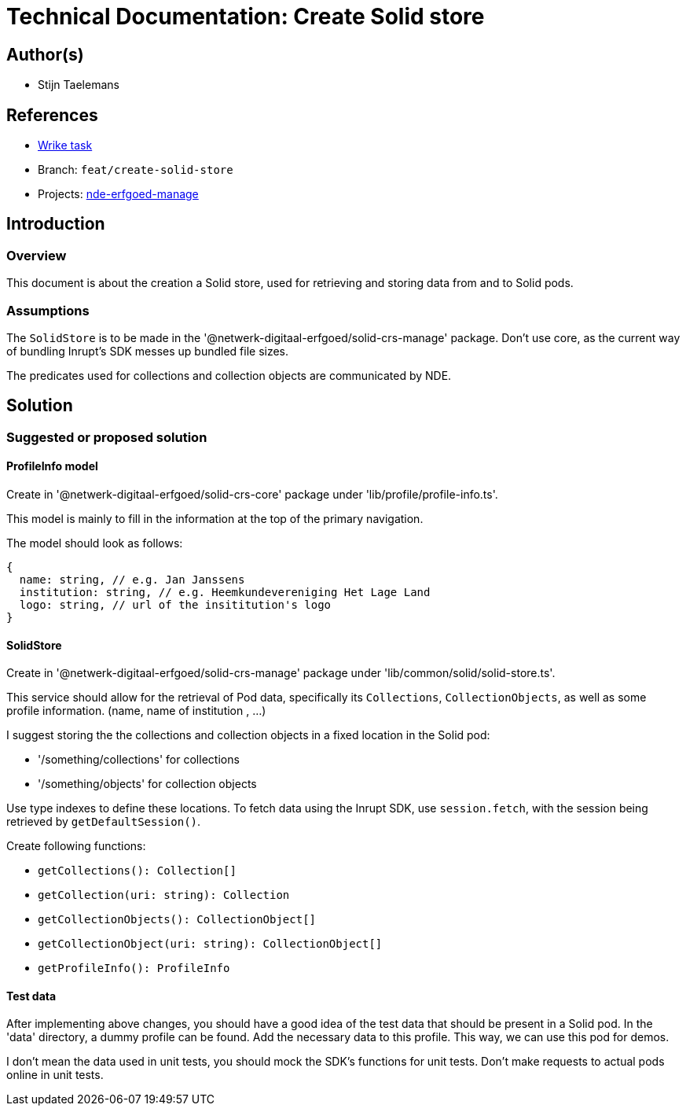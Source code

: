 = Technical Documentation: Create Solid store
:sectanchors:
:url-repo: https://github.com/netwerk-digitaal-erfgoed/solid-crs
:imagesdir: ../images

== Author(s)

* Stijn Taelemans

== References


* https://www.wrike.com/open.htm?id=684597956[Wrike task]
* Branch: `feat/create-solid-store`
* Projects: https://github.com/netwerk-digitaal-erfgoed/solid-crs[nde-erfgoed-manage]


== Introduction

=== Overview

This document is about the creation a Solid store, used for retrieving and storing data from and to Solid pods. 


=== Assumptions

The `SolidStore` is to be made in the '@netwerk-digitaal-erfgoed/solid-crs-manage' package. Don't use core, as the current way of bundling Inrupt's SDK messes up bundled file sizes.

The predicates used for collections and collection objects are communicated by NDE.

== Solution

=== Suggested or proposed solution

==== ProfileInfo model

Create in '@netwerk-digitaal-erfgoed/solid-crs-core' package under 'lib/profile/profile-info.ts'.

This model is mainly to fill in the information at the top of the primary navigation.

The model should look as follows: 

[source, js]
----
{
  name: string, // e.g. Jan Janssens
  institution: string, // e.g. Heemkundevereniging Het Lage Land
  logo: string, // url of the insititution's logo
}
----

==== SolidStore 

Create in '@netwerk-digitaal-erfgoed/solid-crs-manage' package under 'lib/common/solid/solid-store.ts'.

This service should allow for the retrieval of Pod data, specifically its `Collections`, `CollectionObjects`, as well as some profile information. (name, name of institution , ...)

I suggest storing the the collections and collection objects in a fixed location in the Solid pod:

* '/something/collections' for collections
* '/something/objects' for collection objects

Use type indexes to define these locations. To fetch data using the Inrupt SDK, use `session.fetch`, with the session being retrieved by `getDefaultSession()`.

Create following functions:

* `getCollections(): Collection[]`
* `getCollection(uri: string): Collection`
* `getCollectionObjects(): CollectionObject[]`
* `getCollectionObject(uri: string): CollectionObject[]`
* `getProfileInfo(): ProfileInfo`

==== Test data

After implementing above changes, you should have a good idea of the test data that should be present in a Solid pod. In the 'data' directory, a dummy profile can be found. Add the necessary data to this profile. This way, we can use this pod for demos.

I don't mean the data used in unit tests, you should mock the SDK's functions for unit tests. Don't make requests to actual pods online in unit tests.
